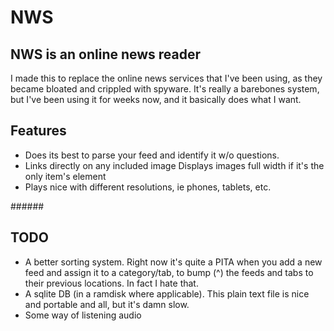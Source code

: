 * NWS

** NWS is an online news reader

  I made this to replace the online news services that I've been
  using, as they became bloated and crippled with spyware. It's really
  a barebones system, but I've been using it for weeks now, and it
  basically does what I want.

** Features
  - Does its best to parse your feed and identify it w/o questions.
  - Links directly on any included image Displays images full width if it's the only item's element
  - Plays nice with different resolutions, ie phones, tablets, etc.

######

** TODO
  - A better sorting system. Right now it's quite a PITA when you add a new feed and assign it to a category/tab, to bump (^) the feeds
    and tabs to their previous locations. In fact I hate that.
  - A sqlite DB (in a ramdisk where applicable). This plain text file is nice and portable and all, but it's damn slow.
  - Some way of listening audio
